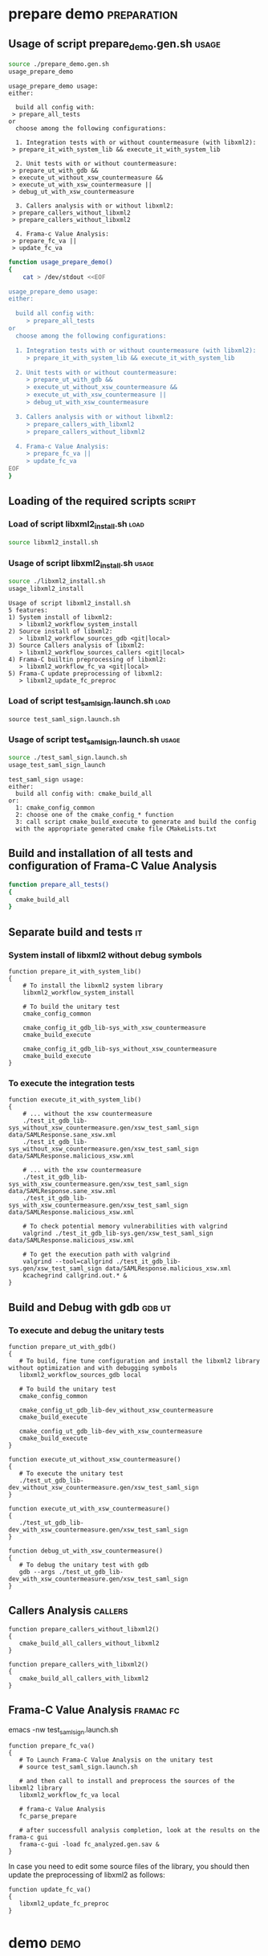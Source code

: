 # @author: Hugues Balp
# Please tangle this file and look at the usage sections

* prepare demo							:preparation:
** Usage of script prepare_demo.gen.sh				      :usage:

    #+BEGIN_SRC sh :shebang "#!/bin/bash" :results verbatim # C-c C-v C-e
source ./prepare_demo.gen.sh
usage_prepare_demo
    #+END_SRC

    #+RESULTS:
    #+begin_example
    usage_prepare_demo usage:
    either:

      build all config with: 
	 > prepare_all_tests
    or 
      choose among the following configurations:

      1. Integration tests with or without countermeasure (with libxml2):
	 > prepare_it_with_system_lib && execute_it_with_system_lib

      2. Unit tests with or without countermeasure:
	 > prepare_ut_with_gdb &&
	 > execute_ut_without_xsw_countermeasure && 
	 > execute_ut_with_xsw_countermeasure ||
	 > debug_ut_with_xsw_countermeasure

      3. Callers analysis with or without libxml2:
	 > prepare_callers_without_libxml2
	 > prepare_callers_without_libxml2

      4. Frama-c Value Analysis:
	 > prepare_fc_va ||
	 > update_fc_va
#+end_example

   #+BEGIN_SRC sh :shebang "#!/bin/bash" tangle :tangle prepare_demo.gen.sh
function usage_prepare_demo()
{
    cat > /dev/stdout <<EOF

usage_prepare_demo usage:
either:

  build all config with: 
     > prepare_all_tests
or 
  choose among the following configurations:

  1. Integration tests with or without countermeasure (with libxml2):
     > prepare_it_with_system_lib && execute_it_with_system_lib

  2. Unit tests with or without countermeasure:
     > prepare_ut_with_gdb &&
     > execute_ut_without_xsw_countermeasure && 
     > execute_ut_with_xsw_countermeasure ||
     > debug_ut_with_xsw_countermeasure

  3. Callers analysis with or without libxml2:
     > prepare_callers_with_libxml2
     > prepare_callers_without_libxml2

  4. Frama-c Value Analysis:
     > prepare_fc_va ||
     > update_fc_va
EOF
}
   #+END_SRC

** Loading of the required scripts				     :script:
*** Load of script libxml2_install.sh				       :load:

   #+BEGIN_SRC sh :shebang "#!/bin/bash" tangle :tangle prepare_demo.gen.sh
source libxml2_install.sh
   #+END_SRC

*** Usage of script libxml2_install.sh				      :usage:

    #+BEGIN_SRC sh :shebang "#!/bin/bash" :results verbatim # C-c C-v C-e
source ./libxml2_install.sh
usage_libxml2_install
    #+END_SRC

    #+RESULTS:
    #+begin_example
    Usage of script libxml2_install.sh
    5 features:
    1) System install of libxml2:
       > libxml2_workflow_system_install
    2) Source install of libxml2:
       > libxml2_workflow_sources_gdb <git|local>
    3) Source Callers analysis of libxml2:
       > libxml2_workflow_sources_callers <git|local>
    4) Frama-C builtin preprocessing of libxml2:
       > libxml2_workflow_fc_va <git|local>
    5) Frama-C update preprocessing of libxml2:
       > libxml2_update_fc_preproc
#+end_example

*** Load of script test_saml_sign.launch.sh			       :load:

   #+BEGIN_SRC sh tangle :tangle prepare_demo.gen.sh
source test_saml_sign.launch.sh
   #+END_SRC

*** Usage of script test_saml_sign.launch.sh			      :usage:

   #+BEGIN_SRC sh :shebang "#!/bin/bash" :results verbatim # C-c C-v C-e
source ./test_saml_sign.launch.sh
usage_test_saml_sign_launch
   #+END_SRC

   #+RESULTS:
   : test_saml_sign usage:
   : either:
   :   build all config with: cmake_build_all
   : or:
   :   1: cmake_config_common
   :   2: choose one of the cmake_config_* function
   :   3: call script cmake_build_execute to generate and build the config
   :   with the appropriate generated cmake file CMakeLists.txt

** Build and installation of all tests and configuration of Frama-C Value Analysis

   #+BEGIN_SRC sh :shebang "#!/bin/bash" tangle :tangle prepare_demo.gen.sh   
function prepare_all_tests()
{
  cmake_build_all
}
   #+END_SRC

** Separate build and tests						 :it:
*** System install of libxml2 without debug symbols

    #+BEGIN_SRC sh tangle :tangle prepare_demo.gen.sh   
function prepare_it_with_system_lib()
{
    # To install the libxml2 system library
    libxml2_workflow_system_install

    # To build the unitary test
    cmake_config_common

    cmake_config_it_gdb_lib-sys_with_xsw_countermeasure
    cmake_build_execute

    cmake_config_it_gdb_lib-sys_without_xsw_countermeasure
    cmake_build_execute
}
    #+END_SRC

*** To execute the integration tests

    #+BEGIN_SRC sh tangle :tangle prepare_demo.gen.sh   
function execute_it_with_system_lib()
{
    # ... without the xsw countermeasure
    ./test_it_gdb_lib-sys_without_xsw_countermeasure.gen/xsw_test_saml_sign data/SAMLResponse.sane_xsw.xml
    ./test_it_gdb_lib-sys_without_xsw_countermeasure.gen/xsw_test_saml_sign data/SAMLResponse.malicious_xsw.xml

    # ... with the xsw countermeasure
    ./test_it_gdb_lib-sys_with_xsw_countermeasure.gen/xsw_test_saml_sign data/SAMLResponse.sane_xsw.xml
    ./test_it_gdb_lib-sys_with_xsw_countermeasure.gen/xsw_test_saml_sign data/SAMLResponse.malicious_xsw.xml

    # To check potential memory vulnerabilities with valgrind
    valgrind ./test_it_gdb_lib-sys.gen/xsw_test_saml_sign data/SAMLResponse.malicious_xsw.xml

    # To get the execution path with valgrind
    valgrind --tool=callgrind ./test_it_gdb_lib-sys.gen/xsw_test_saml_sign data/SAMLResponse.malicious_xsw.xml
    kcachegrind callgrind.out.* &
}
    #+END_SRC

** Build and Debug with gdb					     :gdb:ut:
*** To execute and debug the unitary tests

   #+BEGIN_SRC sh tangle :tangle prepare_demo.gen.sh   
function prepare_ut_with_gdb()
{
   # To build, fine tune configuration and install the libxml2 library without optimization and with debugging symbols
   libxml2_workflow_sources_gdb local

   # To build the unitary test
   cmake_config_common

   cmake_config_ut_gdb_lib-dev_without_xsw_countermeasure
   cmake_build_execute

   cmake_config_ut_gdb_lib-dev_with_xsw_countermeasure
   cmake_build_execute
}
   #+END_SRC

   #+BEGIN_SRC sh tangle :tangle prepare_demo.gen.sh
function execute_ut_without_xsw_countermeasure()
{
   # To execute the unitary test
   ./test_ut_gdb_lib-dev_without_xsw_countermeasure.gen/xsw_test_saml_sign
}
   #+END_SRC

   #+BEGIN_SRC sh tangle :tangle prepare_demo.gen.sh
function execute_ut_with_xsw_countermeasure()
{
   ./test_ut_gdb_lib-dev_with_xsw_countermeasure.gen/xsw_test_saml_sign
}
   #+END_SRC

   #+BEGIN_SRC sh tangle :tangle prepare_demo.gen.sh
function debug_ut_with_xsw_countermeasure()
{
   # To debug the unitary test with gdb
   gdb --args ./test_ut_gdb_lib-dev_with_xsw_countermeasure.gen/xsw_test_saml_sign
}
   #+END_SRC

** Callers Analysis						    :callers:

   #+BEGIN_SRC sh tangle :tangle prepare_demo.gen.sh   
function prepare_callers_without_libxml2()
{
   cmake_build_all_callers_without_libxml2
}
   #+END_SRC

   #+BEGIN_SRC sh tangle :tangle prepare_demo.gen.sh   
function prepare_callers_with_libxml2()
{
   cmake_build_all_callers_with_libxml2
}
   #+END_SRC

** Frama-C Value Analysis					  :framac:fc:

   # To modify some Frama-C VA parameters like the -slevel
   # edit the parameters values in script test_saml_sign.launch.sh
   emacs -nw test_saml_sign.launch.sh

   #+BEGIN_SRC sh tangle :tangle prepare_demo.gen.sh
function prepare_fc_va()
{
   # To Launch Frama-C Value Analysis on the unitary test
   # source test_saml_sign.launch.sh

   # and then call to install and preprocess the sources of the libxml2 library
   libxml2_workflow_fc_va local

   # frama-c Value Analysis
   fc_parse_prepare

   # after successfull analysis completion, look at the results on the frama-c gui
   frama-c-gui -load fc_analyzed.gen.sav &
}
   #+END_SRC

   In case you need to edit some source files of the library,
   you should then update the preprocessing of libxml2 as follows:

   #+BEGIN_SRC sh tangle :tangle prepare_demo.gen.sh
function update_fc_va()
{
   libxml2_update_fc_preproc
}
   #+END_SRC

* demo								       :demo:
  :PROPERTIES:
  :LOCATION: [[./demo.org][./demo.org]]
  :END:
  
